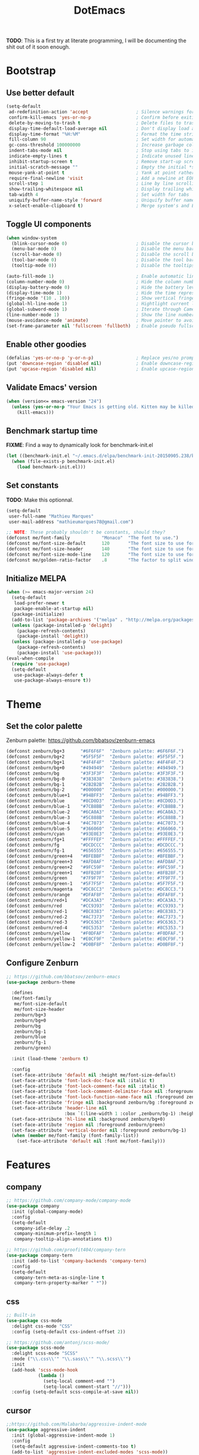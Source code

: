 #+TITLE: DotEmacs

*TODO*: This is a first try at literate programming, I will be documenting the shit out of
it soon enough.

* Bootstrap

** Use better default

#+BEGIN_SRC emacs-lisp
(setq-default
 ad-redefinition-action 'accept                  ; Silence warnings for redefined functions
 confirm-kill-emacs 'yes-or-no-p                 ; Confirm before exiting Emacs
 delete-by-moving-to-trash t                     ; Delete files to trash
 display-time-default-load-average nil           ; Don't display load average
 display-time-format "%H:%M"                     ; Format the time string
 fill-column 90                                  ; Set width for automatic line breaking
 gc-cons-threshold 100000000                     ; Increase garbage collector treshold
 indent-tabs-mode nil                            ; Stop using tabs to indent
 indicate-empty-lines t                          ; Indicate unused lines in the fringe
 inhibit-startup-screen t                        ; Remove start-up screen
 initial-scratch-message ""                      ; Empty the initial *scratch* buffer
 mouse-yank-at-point t                           ; Yank at point rather than cursor
 require-final-newline 'visit                    ; Add a newline at EOF on visit
 scroll-step 1                                   ; Line by line scrolling
 show-trailing-whitespace nil                    ; Display trailing whitespaces
 tab-width 4                                     ; Set width for tabs
 uniquify-buffer-name-style 'forward             ; Uniquify buffer names
 x-select-enable-clipboard t)                    ; Merge system's and Emacs' clipboard
#+END_SRC

** Toggle UI components

#+BEGIN_SRC emacs-lisp
(when window-system
  (blink-cursor-mode 0)                          ; Disable the cursor blinking
  (menu-bar-mode 0)                              ; Disable the menu bar
  (scroll-bar-mode 0)                            ; Disable the scroll bar
  (tool-bar-mode 0)                              ; Disable the tool bar
  (tooltip-mode 0))                              ; Disable the tooltips
#+END_SRC

#+BEGIN_SRC emacs-lisp
(auto-fill-mode 1)                               ; Enable automatic line breaking
(column-number-mode 0)                           ; Hide the column number
(display-battery-mode 0)                         ; Hide the battery level
(display-time-mode 1)                            ; Hide the time representation
(fringe-mode '(10 . 10))                         ; Show vertical fringes
(global-hl-line-mode 1)                          ; Hightlight current line
(global-subword-mode 1)                          ; Iterate through CamelCase words
(line-number-mode 1)                             ; Show the line number
(mouse-avoidance-mode 'animate)                  ; Move pointer to avoid collision with point
(set-frame-parameter nil 'fullscreen 'fullboth)  ; Enable pseudo fullscreen
#+END_SRC

** Enable other goodies

#+BEGIN_SRC emacs-lisp
(defalias 'yes-or-no-p 'y-or-n-p)                ; Replace yes/no prompts with the shorter y/n
(put 'downcase-region 'disabled nil)             ; Enable downcase-region
(put 'upcase-region 'disabled nil)               ; Enable upcase-region
#+END_SRC

** Validate Emacs' version

#+BEGIN_SRC emacs-lisp
(when (version<= emacs-version "24")
  (unless (yes-or-no-p "Your Emacs is getting old. Kitten may be killed, continue? ")
    (kill-emacs)))
#+END_SRC

** Benchmark startup time

*FIXME*: Find a way to dynamically look for benchmark-init.el

#+BEGIN_SRC emacs-lisp
(let ((benchmark-init.el "~/.emacs.d/elpa/benchmark-init-20150905.238/benchmark-init.el"))
  (when (file-exists-p benchmark-init.el)
    (load benchmark-init.el)))
#+END_SRC

** Set constants

*TODO*: Make this optionnal.

#+BEGIN_SRC emacs-lisp
(setq-default
 user-full-name "Mathieu Marques"
 user-mail-address "mathieumarques78@gmail.com")
#+END_SRC

#+BEGIN_SRC emacs-lisp
;; NOTE: These probably shouldn't be constants, should they?
(defconst me/font-family            "Monaco"  "The font to use.")
(defconst me/font-size-default      120       "The font size to use for default text.")
(defconst me/font-size-header       140       "The font size to use for headers.")
(defconst me/font-size-mode-line    120       "The font size to use for the mode line.")
(defconst me/golden-ratio-factor    .8        "The factor to split windows with.")
#+END_SRC

** Initialize MELPA

#+BEGIN_SRC emacs-lisp
(when (>= emacs-major-version 24)
  (setq-default
   load-prefer-newer t
   package-enable-at-startup nil)
  (package-initialize)
  (add-to-list 'package-archives '("melpa" . "http://melpa.org/packages/") t)
  (unless (package-installed-p 'delight)
    (package-refresh-contents)
    (package-install 'delight))
  (unless (package-installed-p 'use-package)
    (package-refresh-contents)
    (package-install 'use-package)))
(eval-when-compile
  (require 'use-package)
  (setq-default
   use-package-always-defer t
   use-package-always-ensure t))
#+END_SRC

* Theme

** Set the color palette

Zenburn palette: https://github.com/bbatsov/zenburn-emacs

#+BEGIN_SRC emacs-lisp
(defconst zenburn/bg+3      "#6F6F6F"  "Zenburn palette: #6F6F6F.")
(defconst zenburn/bg+2      "#5F5F5F"  "Zenburn palette: #5F5F5F.")
(defconst zenburn/bg+1      "#4F4F4F"  "Zenburn palette: #4F4F4F.")
(defconst zenburn/bg+0      "#494949"  "Zenburn palette: #494949.")
(defconst zenburn/bg        "#3F3F3F"  "Zenburn palette: #3F3F3F.")
(defconst zenburn/bg-0      "#383838"  "Zenburn palette: #383838.")
(defconst zenburn/bg-1      "#2B2B2B"  "Zenburn palette: #2B2B2B.")
(defconst zenburn/bg-2      "#000000"  "Zenburn palette: #000000.")
(defconst zenburn/blue+1    "#94BFF3"  "Zenburn palette: #94BFF3.")
(defconst zenburn/blue      "#8CD0D3"  "Zenburn palette: #8CD0D3.")
(defconst zenburn/blue-1    "#7CB8BB"  "Zenburn palette: #7CB8BB.")
(defconst zenburn/blue-2    "#6CA0A3"  "Zenburn palette: #6CA0A3.")
(defconst zenburn/blue-3    "#5C888B"  "Zenburn palette: #5C888B.")
(defconst zenburn/blue-4    "#4C7073"  "Zenburn palette: #4C7073.")
(defconst zenburn/blue-5    "#366060"  "Zenburn palette: #366060.")
(defconst zenburn/cyan      "#93E0E3"  "Zenburn palette: #93E0E3.")
(defconst zenburn/fg+1      "#FFFFEF"  "Zenburn palette: #FFFFEF.")
(defconst zenburn/fg        "#DCDCCC"  "Zenburn palette: #DCDCCC.")
(defconst zenburn/fg-1      "#656555"  "Zenburn palette: #656555.")
(defconst zenburn/green+4   "#BFEBBF"  "Zenburn palette: #BFEBBF.")
(defconst zenburn/green+3   "#AFD8AF"  "Zenburn palette: #AFD8AF.")
(defconst zenburn/green+2   "#9FC59F"  "Zenburn palette: #9FC59F.")
(defconst zenburn/green+1   "#8FB28F"  "Zenburn palette: #8FB28F.")
(defconst zenburn/green     "#7F9F7F"  "Zenburn palette: #7F9F7F.")
(defconst zenburn/green-1   "#5F7F5F"  "Zenburn palette: #5F7F5F.")
(defconst zenburn/magenta   "#DC8CC3"  "Zenburn palette: #DC8CC3.")
(defconst zenburn/orange    "#DFAF8F"  "Zenburn palette: #DFAF8F.")
(defconst zenburn/red+1     "#DCA3A3"  "Zenburn palette: #DCA3A3.")
(defconst zenburn/red       "#CC9393"  "Zenburn palette: #CC9393.")
(defconst zenburn/red-1     "#BC8383"  "Zenburn palette: #BC8383.")
(defconst zenburn/red-2     "#AC7373"  "Zenburn palette: #AC7373.")
(defconst zenburn/red-3     "#9C6363"  "Zenburn palette: #9C6363.")
(defconst zenburn/red-4     "#8C5353"  "Zenburn palette: #8C5353.")
(defconst zenburn/yellow    "#F0DFAF"  "Zenburn palette: #F0DFAF.")
(defconst zenburn/yellow-1  "#E0CF9F"  "Zenburn palette: #E0CF9F.")
(defconst zenburn/yellow-2  "#D0BF8F"  "Zenburn palette: #D0BF8F.")
#+END_SRC

** Configure Zenburn

#+BEGIN_SRC emacs-lisp
;; https://github.com/bbatsov/zenburn-emacs
(use-package zenburn-theme

  :defines
  (me/font-family
   me/font-size-default
   me/font-size-header
   zenburn/bg+3
   zenburn/bg+0
   zenburn/bg
   zenburn/bg-1
   zenburn/blue
   zenburn/fg-1
   zenburn/green)

  :init (load-theme 'zenburn t)

  :config
  (set-face-attribute 'default nil :height me/font-size-default)
  (set-face-attribute 'font-lock-doc-face nil :italic t)
  (set-face-attribute 'font-lock-comment-face nil :italic t)
  (set-face-attribute 'font-lock-comment-delimiter-face nil :foreground zenburn/bg+3 :italic t)
  (set-face-attribute 'font-lock-function-name-face nil :foreground zenburn/blue)
  (set-face-attribute 'fringe nil :background zenburn/bg :foreground zenburn/bg+3)
  (set-face-attribute 'header-line nil
                      :box `(:line-width 1 :color ,zenburn/bg-1) :height me/font-size-header)
  (set-face-attribute 'hl-line nil :background zenburn/bg+0)
  (set-face-attribute 'region nil :foreground zenburn/green)
  (set-face-attribute 'vertical-border nil :foreground zenburn/bg-1)
  (when (member me/font-family (font-family-list))
    (set-face-attribute 'default nil :font me/font-family)))
#+END_SRC

* Features

** company

#+BEGIN_SRC emacs-lisp
;; https://github.com/company-mode/company-mode
(use-package company
  :init (global-company-mode)
  :config
  (setq-default
   company-idle-delay .2
   company-minimum-prefix-length 1
   company-tooltip-align-annotations t))
#+END_SRC

#+BEGIN_SRC emacs-lisp
;; https://github.com/proofit404/company-tern
(use-package company-tern
  :init (add-to-list 'company-backends 'company-tern)
  :config
  (setq-default
   company-tern-meta-as-single-line t
   company-tern-property-marker " *"))
#+END_SRC

** css

#+BEGIN_SRC emacs-lisp
;; Built-in
(use-package css-mode
  :delight css-mode "CSS"
  :config (setq-default css-indent-offset 2))
#+END_SRC

#+BEGIN_SRC emacs-lisp
;; https://github.com/antonj/scss-mode/
(use-package scss-mode
  :delight scss-mode "SCSS"
  :mode ("\\.css\\'" "\\.sass\\'" "\\.scss\\'")
  :init
  (add-hook 'scss-mode-hook
            (lambda ()
              (setq-local comment-end "")
              (setq-local comment-start "//")))
  :config (setq-default scss-compile-at-save nil))
#+END_SRC

** cursor

#+BEGIN_SRC emacs-lisp
;;https://github.com/Malabarba/aggressive-indent-mode
(use-package aggressive-indent
  :init (global-aggressive-indent-mode 1)
  :config
  (setq-default aggressive-indent-comments-too t)
  (add-to-list 'aggressive-indent-excluded-modes 'scss-mode))
#+END_SRC

#+BEGIN_SRC emacs-lisp
;; https://github.com/abo-abo/avy
(use-package avy
  :bind ("C-s" . avy-goto-char)
  :config
  (setq-default
   avy-all-windows nil
   avy-background t))
#+END_SRC

#+BEGIN_SRC emacs-lisp
;; https://github.com/magnars/expand-region.el
(use-package expand-region
  :bind ("C-=" . er/expand-region)
  :init (pending-delete-mode t))
#+END_SRC

#+BEGIN_SRC emacs-lisp
;; https://github.com/magnars/multiple-cursors.el
(use-package multiple-cursors
  :bind
  (("C-S-c C-S-c" . mc/edit-lines)
   ("C->" . mc/mark-next-like-this)
   ("C-<" . mc/mark-previous-like-this))
  :init (setq-default mc/list-file (expand-file-name ".multiple-cursors.el" user-emacs-directory)))
#+END_SRC

#+BEGIN_SRC emacs-lisp
;; Built-in
(use-package newcomment
  :ensure nil
  :bind ("M-RET" . comment-indent-new-line)
  :config
  (setq-default
   comment-auto-fill-only-comments t
   comment-multi-line t))
#+END_SRC

#+BEGIN_SRC emacs-lisp
;; Set key bindings
(global-set-key (kbd "C-S-s") 'isearch-forward-regexp)
(global-set-key (kbd "C-S-r") 'isearch-backward-regexp)
(global-set-key (kbd "C-M-<left>") 'windmove-left)
(global-set-key (kbd "C-M-<right>") 'windmove-right)
(global-set-key (kbd "C-M-<up>") 'windmove-up)
(global-set-key (kbd "C-M-<down>") 'windmove-down)
(global-set-key (kbd "<C-up>") 'me/goto-previous-block)
(global-set-key (kbd "<C-down>") 'me/goto-next-block)
(global-set-key (kbd "<M-up>") 'me/swap-line-up)
(global-set-key (kbd "<M-down>") 'me/swap-line-down)
#+END_SRC

#+BEGIN_SRC emacs-lisp

;; Define helpers

(defun me/goto-next-block ()
  "Jump to next paragraph."
  (interactive)
  (skip-chars-forward "\n")
  (unless (search-forward-regexp "\n[[:blank:]]*\n" nil t)
    (goto-char (point-max)))
  (skip-chars-forward "\n"))

(defun me/goto-previous-block ()
  "Jump to previous paragraph."
  (interactive)
  (skip-chars-backward "\n")
  (unless (search-backward-regexp "\n[[:blank:]]*\n" nil t)
    (goto-char (point-min)))
  (skip-chars-forward "\n"))

(defun me/swap-line-down ()
  "Move down the current line under point."
  (interactive)
  (forward-line 1)
  (transpose-lines 1)
  (forward-line -1)
  (indent-according-to-mode)
  (delete-trailing-whitespace))

(defun me/swap-line-up ()
  "Move up the current line under point."
  (interactive)
  (transpose-lines 1)
  (forward-line -2)
  (indent-according-to-mode)
  (delete-trailing-whitespace))
#+END_SRC

** customize

#+BEGIN_SRC emacs-lisp
;; Built-in
(use-package cus-edit

  :ensure nil

  :defines
  (me/font-family
   me/font-size-header
   zenburn/blue
   zenburn/green+4
   zenburn/yellow)

  :config
  (set-face-attribute 'custom-group-tag nil :foreground zenburn/yellow :height me/font-size-header)
  (set-face-attribute 'custom-state nil :foreground zenburn/green+4)
  (set-face-attribute 'custom-variable-tag nil :foreground zenburn/blue)
  (when (member me/font-family (font-family-list))
    (set-face-attribute 'custom-group-tag nil :font me/font-family)))
#+END_SRC

** dired

#+BEGIN_SRC emacs-lisp
;; Built-in
(use-package dired

  :ensure nil
  :delight dired-mode "Dired"

  :config

  (defadvice dired-readin (after dired-after-updating-hook first () activate)
    "Sort dired listings with directories first before adding marks."
    (save-excursion
      (let (buffer-read-only)
        (forward-line 2) ;; beyond dir. header
        (sort-regexp-fields t "^.*$" "[ ]*." (point) (point-max)))
      (set-buffer-modified-p nil)))

  (setq-default
   dired-auto-revert-buffer t
   dired-listing-switches "-alh"
   dired-ls-F-marks-symlinks nil
   dired-recursive-copies 'always))
#+END_SRC

** docker

#+BEGIN_SRC emacs-lisp
;; https://github.com/spotify/dockerfile-mode
(use-package dockerfile-mode
  :delight dockerfile-mode "Dockerfile"
  :mode "Dockerfile\\'")
#+END_SRC

** eww

#+BEGIN_SRC emacs-lisp
;; Built-in
(use-package eww
  :ensure nil
  :delight eww-mode "Emacs Web Wowser"
  :config (setq eww-header-line-format " %t: %u"))
#+END_SRC

** flycheck

#+BEGIN_SRC emacs-lisp
;; https://github.com/flycheck/flycheck
(use-package flycheck

  :defines
  (zenburn/blue+1
   zenburn/orange
   zenburn/red-1)

  :bind
  (("C-c e l" . list-flycheck-errors)
   ("C-c e p" . flycheck-previous-error)
   ("C-c e n" . flycheck-next-error))

  :init
  (add-hook 'emacs-lisp-mode-hook 'flycheck-mode)
  (add-hook 'js-mode-hook 'flycheck-mode)
  (add-hook 'python-mode-hook 'flycheck-mode)
  (add-hook 'scss-mode-hook 'flycheck-mode)

  :config
  (setq-default
   flycheck-check-syntax-automatically '(save mode-enabled)
   flycheck-disabled-checkers '(emacs-lisp-checkdoc)
   flycheck-display-errors-delay .3
   flycheck-flake8rc "~/.flake8rc"
   flycheck-jshintrc "~/.jshintrc"
   flycheck-pylintrc "~/.pylintrc")
  (set-face-attribute 'flycheck-error nil :underline zenburn/red-1)
  (set-face-attribute 'flycheck-info nil :underline zenburn/blue+1)
  (set-face-attribute 'flycheck-warning nil :underline zenburn/orange)
  (set-face-attribute 'flycheck-fringe-error nil :foreground zenburn/red-1)
  (set-face-attribute 'flycheck-fringe-info nil :foreground zenburn/blue+1)
  (set-face-attribute 'flycheck-fringe-warning nil :foreground zenburn/orange))
#+END_SRC

** golden-ratio

#+BEGIN_SRC emacs-lisp
;; https://github.com/roman/golden-ratio.el
(use-package golden-ratio
  :defines (me/golden-ratio-factor)
  :init (golden-ratio-mode 1)
  :config
  (setq-default
   ;; TODO: Find a sane way to determine the ratio factor.
   golden-ratio-adjust-factor me/golden-ratio-factor
   split-width-threshold nil))
#+END_SRC

** helm

#+BEGIN_SRC emacs-lisp
;; TODO: Make helm-list-faces-display

;; https://github.com/emacs-helm/helm
(use-package helm

  :defines
  (me/font-size-default
   me/font-size-header
   zenburn/bg+3
   zenburn/bg+0
   zenburn/bg
   zenburn/green+2
   zenburn/yellow)

  :bind
  (("C-c h k" . helm-show-kill-ring)
   ("C-c h g" . helm-google-suggest)
   ("C-c h i" . helm-imenu)
   ("C-c h r" . helm-resume))

  :config

  (defadvice helm-display-mode-line (after me/helm-display-mode-line activate)
    "Customize mode-line for helm buffers."
    ;; TODO: Add relevant information in the mode-line.
    )

  ;; Activate Helm
  (helm-mode 1)

  ;; Use better defaults
  (setq-default
   helm-always-two-windows t
   helm-display-header-line nil
   helm-mode-line-string nil
   helm-split-window-default-side 'left)

  ;; Customize faces
  (set-face-attribute 'helm-ff-dotted-directory nil
                      :background 'unspecified :foreground zenburn/bg+3)
  (set-face-attribute 'helm-match nil :foreground zenburn/green+2 :weight 'normal)
  (set-face-attribute 'helm-source-header nil
                      :box nil :background 'unspecified :height me/font-size-header))

;; https://github.com/emacs-helm/helm/blob/master/helm-buffers.el
(use-package helm-buffers
  :ensure helm
  :config (setq-default helm-buffers-fuzzy-matching t))

;; https://github.com/emacs-helm/helm/blob/master/helm-color.el
(use-package helm-color
  :ensure helm
  :bind ("C-c h c" . helm-colors))

;; https://github.com/emacs-helm/helm/blob/master/helm-command.el
(use-package helm-command
  :ensure helm
  :defines (zenburn/orange)
  :bind ([remap execute-extended-command] . helm-M-x)
  :config
  (setq-default helm-M-x-fuzzy-match t)
  (set-face-attribute 'helm-M-x-key nil :foreground zenburn/orange :underline nil))

;; https://github.com/emacs-helm/helm/blob/master/helm-grep.el
(use-package helm-grep
  :ensure helm
  :defines (zenburn/bg+3)
  :config (set-face-attribute 'helm-grep-lineno nil :foreground zenburn/yellow-2))

;; https://github.com/emacs-helm/helm/blob/master/helm-misc.el
(use-package helm-misc
  :ensure helm
  :bind ([remap switch-to-buffer] . helm-buffers-list))

;; https://github.com/emacs-helm/helm/blob/master/helm-mode.el
(use-package helm-mode
  :ensure helm
  :config
  (setq-default
   helm-completion-in-region-fuzzy-match t
   helm-mode-fuzzy-match t))

;; https://github.com/emacs-helm/helm/blob/master/helm-net.el
(use-package helm-net
  :ensure helm
  :config
  (setq-default helm-net-prefer-curl t))

;; https://github.com/emacs-helm/helm/blob/master/helm-regexp.el
(use-package helm-regexp
  :ensure helm
  :defines (zenburn/blue)
  :config (set-face-attribute 'helm-moccur-buffer nil :foreground zenburn/blue))

;; https://github.com/syohex/emacs-helm-ag
(use-package helm-ag)

;; https://github.com/ShingoFukuyama/helm-css-scss
(use-package helm-css-scss
  ;; WARNING: https://github.com/ShingoFukuyama/helm-css-scss/issues/7
  ;; TODO: Fix Zenburn palette (ttps://github.com/bbatsov/zenburn-emacs/issues/220)
  :bind ("C-c h s" . helm-css-scss)
  :config (setq-default helm-css-scss-split-direction 'split-window-horizontally))

;; https://github.com/emacs-helm/helm-descbinds
(use-package helm-descbinds
  :bind ([remap describe-key] . helm-descbinds)
  :config (setq-default helm-descbinds-window-style 'split-window))

;; https://github.com/emacs-helm/helm-describe-modes
(use-package helm-describe-modes
  :bind ([remap describe-mode] . helm-describe-modes))

;; https://github.com/yasuyk/helm-flycheck
(use-package helm-flycheck
  :bind ("C-c h f" . helm-flycheck))

;; https://github.com/bbatsov/helm-projectile
(use-package helm-projectile
  :after helm
  :config (helm-projectile-on))
#+END_SRC

** hippie

#+BEGIN_SRC emacs-lisp
;; https://github.com/smihica/emmet-mode
(use-package emmet-mode
  :init
  (add-hook 'css-mode-hook 'emmet-mode)
  (add-hook 'sgml-mode-hook 'emmet-mode)
  :config
  (setq-default emmet-move-cursor-between-quote t)
  (unbind-key "<C-return>" emmet-mode-keymap)
  (unbind-key "C-M-<left>" emmet-mode-keymap)
  (unbind-key "C-M-<right>" emmet-mode-keymap))

;; Built-in
(use-package hippie-exp
  :ensure nil
  :bind ("<C-return>" . hippie-expand)
  :config
  (setq-default hippie-expand-try-functions-list
                '(yas-hippie-try-expand emmet-expand-line)))

;; https://github.com/capitaomorte/yasnippet
(use-package yasnippet
  :init
  (add-hook 'js-mode-hook 'yas-minor-mode)
  (add-hook 'org-mode-hook 'yas-minor-mode)
  (add-hook 'sgml-mode-hook 'yas-minor-mode)
  :config
  (setq-default yas-snippet-dirs '("~/.emacs.d/snippets"))
  (yas-reload-all)
  (unbind-key "TAB" yas-minor-mode-map)
  (unbind-key "<tab>" yas-minor-mode-map))
#+END_SRC

** html

#+BEGIN_SRC emacs-lisp
;; Built-in
(use-package sgml-mode
  :ensure nil
  :delight html-mode "HTML"
  :config (setq-default sgml-basic-offset 2))
#+END_SRC

** javascript

#+BEGIN_SRC emacs-lisp
;; Built-in
(use-package js
  :delight js-mode "JavaScript"
  :config (setq-default js-indent-level 2))

;; https://github.com/joshwnj/json-mode
(use-package json-mode
  :delight json-mode "JSON"
  :mode "\\.json\\'"
  :config
  ;; FIXME: This will be fixed with https://github.com/joshwnj/json-mode/issues/32.
  ;; (setq-default json-reformat:indent-width 2)
  (add-hook 'json-mode-hook (lambda () (setq-local js-indent-level 2))))

;; http://ternjs.net/doc/manual.html#emacs
(use-package tern
  :config (add-hook 'js-mode-hook 'tern-mode))
#+END_SRC

** lisp

#+BEGIN_SRC emacs-lisp
;; Built-in
(use-package lisp-mode
  :ensure nil
  :delight lisp-mode "Lisp"
  :bind ("C-c C-c" . eval-region)
  :config
  (delight
   '((emacs-lisp-mode "Emacs Lisp")
     (lisp-interaction-mode "Lisp Interaction"))))
#+END_SRC

** magit

#+BEGIN_SRC emacs-lisp
;; https://github.com/magit/git-modes
(use-package gitattributes-mode
  :delight gitattributes-mode "Git Attributes")
(use-package gitconfig-mode
  :delight gitconfig-mode "Git Config")
(use-package gitignore-mode
  :delight gitignore-mode "Git Ignore")

;; https://github.com/magit/magit
(use-package magit

  :defines
  (me/font-size-header
   zenburn/red
   zenburn/red-4
   zenburn/green+2
   zenburn/green-1)

  :bind
  (("C-c g b" . magit-blame)
   ("C-c g l" . magit-log)
   ("C-c g p" . magit-pull)
   ("C-c g s" . magit-status))

  :config

  (defun me/magit-display-buffer-function (buffer)
    "Render some magit modes in the currently selected buffer."
    (display-buffer
     buffer
     (cond ((and (derived-mode-p 'magit-mode)
                 (eq (with-current-buffer buffer major-mode)
                     'magit-status-mode))
            nil)
           ((memq (with-current-buffer buffer major-mode)
                  '(magit-process-mode
                    magit-revision-mode
                    magit-diff-mode
                    magit-stash-mode))
            nil)
           (t
            '(display-buffer-same-window)))))

  ;; Use better defaults
  (setq-default
   magit-display-buffer-function 'me/magit-display-buffer-function
   magit-refs-show-commit-count (quote all)
   magit-section-show-child-count t
   magit-set-upstream-on-push 'askifnotset)

  ;; Customize lighters
  (delight
   '((magit-diff-mode "Magit Diff")
     (magit-log-mode "Magit Log")
     (magit-popup-mode "Magit Popup")
     (magit-status-mode "Magit Status")))

  ;; Customize faces
  (set-face-attribute 'magit-diff-added nil
                      :background zenburn/green-1 :foreground zenburn/green+2)
  (set-face-attribute 'magit-diff-added-highlight nil
                      :background zenburn/green-1 :foreground zenburn/green+2)
  (set-face-attribute 'magit-diff-removed nil
                      :background zenburn/red-4 :foreground zenburn/red)
  (set-face-attribute 'magit-diff-removed-highlight nil
                      :background zenburn/red-4 :foreground zenburn/red)
  (set-face-attribute 'magit-popup-heading nil :height me/font-size-header)
  (set-face-attribute 'magit-section-heading nil :height me/font-size-header))
#+END_SRC

** markdown

#+BEGIN_SRC emacs-lisp
;; https://github.com/jrblevin/markdown-mode
(use-package markdown-mode
  :delight markdown-mode "Markdown"
  :mode
  ("INSTALL\\'"
   "CONTRIBUTORS\\'"
   "LICENSE\\'"
   "README\\'"
   "\\.markdown\\'"
   "\\.md\\'")
  :config (setq-default markdown-asymmetric-header t))
#+END_SRC

** mode-line

#+BEGIN_SRC emacs-lisp
;; https://github.com/antonio/delight.el
(use-package delight
  :config
  ;; NOTE: Or use https://www.emacswiki.org/emacs/delight-powerline.el?
  (defadvice powerline-major-mode (around delight-powerline-major-mode activate)
    (let ((inhibit-mode-name-delight nil))
      ad-do-it))
  (defadvice powerline-minor-modes (around delight-powerline-minor-modes activate)
    (let ((inhibit-mode-name-delight nil))
      ad-do-it)))

;; https://github.com/milkypostman/powerline
(use-package powerline

  :demand t

  :defines
  (me/font-size-mode-line
   zenburn/bg+3
   zenburn/bg+1
   zenburn/bg-0
   zenburn/bg-1
   zenburn/blue+1
   zenburn/blue
   zenburn/fg
   zenburn/fg-1
   zenburn/green+2
   zenburn/green
   zenburn/green-1
   zenburn/magenta
   zenburn/orange
   zenburn/red
   zenburn/red-1)

  :preface

  ;; Configure the mode-line
  (defvar me/powerline-hud nil)

  ;; Define new faces for elements
  (defface me/buffer-clean-face '((t (:inherit powerline-active1)))
    "Face used for the buffer string: clean."
    :group 'me/powerline)
  (defface me/buffer-read-only-face '((t (:inherit powerline-active1)))
    "Face used for the buffer string: read only."
    :group 'me/powerline)
  (defface me/buffer-modified-face '((t (:inherit powerline-active1)))
    "Face used for the buffer string: modified."
    :group 'me/powerline)
  (defface me/fc-error-face '((t (:inherit powerline-active1)))
    "Face used for the error count."
    :group 'me/powerline)
  (defface me/fc-info-face '((t (:inherit powerline-active1)))
    "Face used for the info count."
    :group 'me/powerline)
  (defface me/fc-warning-face '((t (:inherit powerline-active1)))
    "Face used for the warning count."
    :group 'me/powerline)
  (defface me/hud-face '((t (:inherit powerline-active1)))
    "Face used for the XPM of relative buffer location."
    :group 'me/powerline)
  (defface me/line-number-face '((t (:inherit powerline-active1)))
    "Face used for the line number string."
    :group 'me/powerline)
  (defface me/projectile-face '((t (:inherit powerline-active1)))
    "Face used for the projectile string."
    :group 'me/powerline)
  (defface me/vc-face '((t (:inherit powerline-active1)))
    "Face used for the version control string."
    :group 'me/powerline)

  :config

  (defadvice vc-mode-line (after me/vc-mode-line () activate)
    "Strip backend from the VC information."
    (when (stringp vc-mode)
      (let ((vc-text (replace-regexp-in-string "^ Git." ":" vc-mode)))
        (setq vc-mode vc-text))))

  (defmacro me/flycheck-lighter (error)
    "Return a formatted string describing the ERROR (error, warning, info) count."
    ;; NOTE: Shamelessly taken from spacemacs
    `(let* ((error-counts (flycheck-count-errors flycheck-current-errors))
            (errorp (flycheck-has-current-errors-p ',error))
            (count (or (cdr (assq ',error error-counts)) "?"))
            (running (eq 'running flycheck-last-status-change)))
       (if (or errorp running) (format "• %s" count))))

  ;; Customize appearance
  (setq-default
   powerline-default-separator 'wave
   powerline-height 20
   me/powerline-hud nil)

  ;; Define the mode-line format
  (setq-default
   mode-line-format
   '("%e"
     (:eval
      (let* ((active (powerline-selected-window-active))

             ;; Define faces for mode-line elements
             (buffer-face
              (if active
                  (cond
                   (buffer-read-only 'me/buffer-read-only-face)
                   ((buffer-modified-p) 'me/buffer-modified-face)
                   (t 'me/buffer-clean-face))
                (cond
                 ((buffer-modified-p) 'me/buffer-modified-face)
                 (t ''powerline-inactive1))))
             (fc-error-face (if active 'me/fc-error-face 'powerline-inactive1))
             (fc-info-face (if active 'me/fc-info-face 'powerline-inactive1))
             (fc-warning-face (if active 'me/fc-warning-face 'powerline-inactive1))
             (hud-face 'me/hud-face)
             (line-number-face (if active 'me/line-number-face 'powerline-inactive1))
             (mode-line-1-face (if active 'mode-line 'mode-line-inactive))
             (mode-line-2-face (if active 'powerline-active1 'powerline-inactive1))
             (mode-line-3-face (if active 'powerline-active2 'powerline-inactive2))
             (projectile-face (if active 'me/projectile-face 'powerline-inactive1))
             (vc-face (if active 'me/vc-face 'powerline-inactive1))

             ;; Define faces for separators
             (separator-left
              (intern
               (format
                "powerline-%s-%s"
                (powerline-current-separator) (car powerline-default-separator-dir))))
             (separator-right
              (intern
               (format
                "powerline-%s-%s"
                (powerline-current-separator) (cdr powerline-default-separator-dir))))

             ;; List left elements
             (lhs
              (append
               (list
                (powerline-major-mode mode-line-1-face 'l)
                (powerline-raw " " mode-line-1-face)
                (funcall separator-left mode-line-1-face mode-line-2-face))
               (list
                (powerline-raw "%b" buffer-face 'l)
                (powerline-raw ":%l" line-number-face)
                (powerline-raw " " mode-line-2-face)
                (funcall separator-left mode-line-2-face mode-line-3-face))))

             ;; List right elements
             (rhs
              (append
               (when (and
                      (bound-and-true-p flycheck-mode)
                      (or flycheck-current-errors (eq 'running flycheck-last-status-change)))
                 (list
                  (funcall separator-right mode-line-3-face mode-line-2-face)
                  (powerline-raw " " mode-line-2-face)
                  (powerline-raw (me/flycheck-lighter error) fc-error-face 'r)
                  (powerline-raw (me/flycheck-lighter warning) fc-warning-face 'r)
                  (powerline-raw (me/flycheck-lighter info) fc-info-face 'r)
                  (funcall separator-left mode-line-2-face mode-line-3-face)
                  (powerline-raw "  " mode-line-3-face)))
               (list
                (funcall separator-right mode-line-3-face mode-line-2-face)
                (powerline-raw " " mode-line-2-face)
                (powerline-raw (projectile-project-name) projectile-face)
                (powerline-vc vc-face)
                (powerline-raw " " mode-line-2-face))
               (list
                (funcall separator-right mode-line-2-face mode-line-1-face)
                (powerline-raw " " mode-line-1-face)
                (powerline-raw display-time-string mode-line-1-face 'r)
                (if me/powerline-hud (powerline-hud hud-face mode-line-2-face 2))))))

        ;; Build the result
        (concat
         (powerline-render lhs)
         (powerline-fill mode-line-3-face (powerline-width rhs))
         (powerline-render rhs))))))

  ;; Customize faces
  (set-face-attribute 'mode-line nil
                      :box `(:line-width 1 :color ,zenburn/bg-1)
                      :background zenburn/green-1 :foreground zenburn/green+2
                      :height me/font-size-mode-line)
  (set-face-attribute 'mode-line-inactive nil
                      :box `(:line-width 1 :color ,zenburn/bg-1)
                      :background zenburn/bg-1 :foreground zenburn/bg+3
                      :height me/font-size-mode-line)
  (set-face-attribute 'powerline-active1 nil :background zenburn/bg-0 :foreground zenburn/fg)
  (set-face-attribute 'powerline-active2 nil :background zenburn/bg+1)
  (set-face-attribute 'powerline-inactive1 nil :background zenburn/bg-0)
  (set-face-attribute 'powerline-inactive2 nil :background zenburn/bg+1)
  (set-face-attribute 'me/buffer-clean-face nil :foreground zenburn/green)
  (set-face-attribute 'me/buffer-modified-face nil :foreground zenburn/red)
  (set-face-attribute 'me/buffer-read-only-face nil :foreground zenburn/magenta)
  (set-face-attribute 'me/fc-error-face nil :foreground zenburn/red-1)
  (set-face-attribute 'me/fc-info-face nil :foreground zenburn/blue+1)
  (set-face-attribute 'me/fc-warning-face nil :foreground zenburn/orange)
  (set-face-attribute 'me/hud-face nil :background zenburn/fg-1)
  (set-face-attribute 'me/line-number-face nil :foreground zenburn/bg+3)
  (set-face-attribute 'me/projectile-face nil :foreground zenburn/blue)
  (set-face-attribute 'me/vc-face nil :foreground zenburn/bg+3))
#+END_SRC

** org

#+BEGIN_SRC emacs-lisp
;; http://orgmode.org/
(use-package org
  :delight org-mode "Org"

  :defines
  (zenburn/bg+0
   zenburn/bg+1)

  :bind
  (("C-c o a" . org-agenda-list)
   ("C-c o b" . org-iswitchb)
   ("C-c o c" . org-capture)
   ("C-c o f" . org-cycle-agenda-files)
   ("C-c o l" . org-store-link)
   ("C-c o s" . org-search-view)
   ("C-c o t" . org-todo-list))

  :init
  (add-hook 'org-mode-hook 'turn-on-auto-fill)
  (add-hook 'org-mode-hook 'whitespace-turn-on)

  :config
  (setq-default
   org-edit-src-content-indentation 0
   org-src-fontify-natively t
   org-src-window-setup 'current-window
   org-support-shift-select 'always
  (set-face-attribute 'org-block-background nil :background zenburn/bg+1)
  (set-face-attribute 'org-block-begin-line nil :background zenburn/bg+0)
  (set-face-attribute 'org-block-end-line nil :background zenburn/bg+0)
   org-startup-folded nil
   org-startup-truncated nil)
  (unbind-key "<C-return>" org-mode-map)
  (unbind-key "<C-S-down>" org-mode-map)
  (unbind-key "<C-S-up>" org-mode-map)
  (define-key org-mode-map (kbd "<M-return>") 'org-insert-heading-after-current))
#+END_SRC

** osx

#+BEGIN_SRC emacs-lisp
(defvar ns-command-modifier)
(defvar ns-option-modifier)
(when (eq system-type 'darwin)
  (setq-default
   exec-path (append exec-path '("/usr/local/bin"))  ; Add path to binaries installed with Homebrew
   ns-command-modifier 'meta                         ; Map the Meta key to the `cmd' key
   ns-option-modifier nil))                          ; Disable the `alt' key
#+END_SRC

** parentheses

#+BEGIN_SRC emacs-lisp
;; http://www.emacswiki.org/emacs/HighlightParentheses
(use-package highlight-parentheses
  :disabled t
  :defines
  (zenburn/green+2
   zenburn/green
   zenburn/green-1)
  :init (setq-default hl-paren-colors `(,zenburn/green+2 ,zenburn/green ,zenburn/green-1))
  :config
  (define-globalized-minor-mode global-highlight-parentheses-mode
    highlight-parentheses-mode (lambda () (highlight-parentheses-mode t)))
  (global-highlight-parentheses-mode t))

;; https://github.com/Fuco1/smartparens
(use-package smartparens
  :functions (sp-pair)
  :bind
  (("M-<backspace>" . sp-unwrap-sexp)
   ("M-<left>" . sp-forward-barf-sexp)
   ("M-<right>" . sp-forward-slurp-sexp)
   ("M-S-<left>" . sp-backward-slurp-sexp)
   ("M-S-<right>" . sp-backward-barf-sexp))
  :init (require 'smartparens-config)
  :config
  (smartparens-global-mode 1)
  (setq-default sp-autoinsert-quote-if-followed-by-closing-pair t)
  (sp-pair "{{" "}}")
  (sp-pair "[[" "]]"))
#+END_SRC

** projectile

#+BEGIN_SRC emacs-lisp
;; https://github.com/bbatsov/projectile
(use-package projectile

  :demand t

  :defines
  (projectile-enable-caching
   projectile-mode-line)

  :functions (me/projectile-project-name)

  :config
  (defun me/projectile-project-name (orig-fun &rest args)
    "Prefer `me/project-name' over default Projectile project string."
    (or me/project-name (apply orig-fun args)))
  (projectile-global-mode)
  (advice-add 'projectile-project-name :around #'me/projectile-project-name)
  (setq-default
   projectile-completion-system 'helm
   projectile-enable-caching t
   projectile-mode-line '(:eval (projectile-project-name))))
#+END_SRC

** python

#+BEGIN_SRC emacs-lisp
;; Built-in
(use-package python
  :delight python-mode "Python")

;; https://github.com/Wilfred/pip-requirements.el
(use-package pip-requirements
  :delight pip-requirements-mode "PyPA Requirements"
  :config (add-hook 'pip-requirements-mode-hook (lambda () (setq-local completion-ignore-case t))))
#+END_SRC

** rainbow-mode

#+BEGIN_SRC emacs-lisp
;; https://julien.danjou.info/projects/emacs-packages#rainbow-mode
(use-package rainbow-mode
  :init (add-hook 'prog-mode-hook 'rainbow-mode)
  :config (setq-default rainbow-x-colors-major-mode-list '()))
#+END_SRC

** whitespace

#+BEGIN_SRC emacs-lisp
;; Built-in
(use-package whitespace
  :defines (zenburn/red-1)
  :init (global-whitespace-mode 1)
  :config
  (setq-default whitespace-style '(face empty tab trailing))
  (set-face-attribute 'whitespace-empty nil :background zenburn/red-1)
  (set-face-attribute 'whitespace-tab nil :background zenburn/red-1)
  (set-face-attribute 'whitespace-trailing nil :background zenburn/red-1))
#+END_SRC

** yaml

#+BEGIN_SRC emacs-lisp
;; https://github.com/yoshiki/yaml-mode
(use-package yaml-mode
  :delight yaml-mode "YAML"
  :mode "\\.yml\\'")
#+END_SRC
